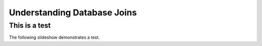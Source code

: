 .. This file is part of the OpenDSA eTextbook project. See
.. http://algoviz.org/OpenDSA for more details.
.. Copyright (c) 2012-13 by the OpenDSA Project Contributors, and
.. distributed under an MIT open source license.

.. avmetadata:: 
   :author: RJ Freund, Justin Gottschalk, Shane Livieri

============================================================
Understanding Database Joins
============================================================

This is a test
-----------------------


The following slideshow demonstrates a test.

.. inlineav:: DatabaseJoins ss
   :output: show


.. odsascript:: AV/Development/DatabaseJoins.js
